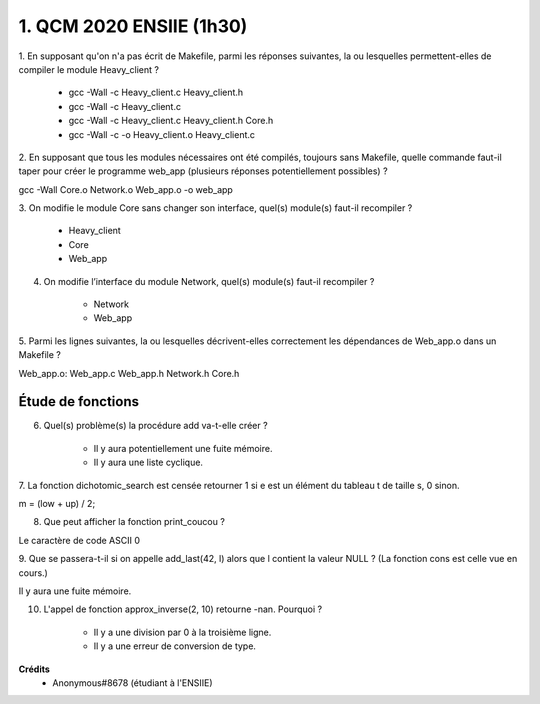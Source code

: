 =====================================
1. QCM 2020 ENSIIE (1h30)
=====================================

.. image:: https://img.shields.io/badge/correction-non%20vérifiée-red.svg?style=flat&amp;colorA=E1523D&amp;colorB=007D8A
   :alt: correction non vérifiée

1. En supposant qu'on n'a pas écrit de Makefile, parmi les réponses suivantes, la ou
lesquelles permettent-elles de compiler le module Heavy_client ?

	* gcc -Wall -c Heavy_client.c Heavy_client.h
	* gcc -Wall -c Heavy_client.c
	* gcc -Wall -c Heavy_client.c Heavy_client.h Core.h
	* gcc -Wall -c -o Heavy_client.o Heavy_client.c

2. En supposant que tous les modules nécessaires ont été compilés, toujours sans
Makefile, quelle commande faut-il taper pour créer le programme web_app
(plusieurs réponses potentiellement possibles) ?

gcc -Wall Core.o Network.o Web_app.o -o web_app

3. On modifie le module Core sans changer son interface, quel(s) module(s) faut-il
recompiler ?

	* Heavy_client
	* Core
	* Web_app

4. On modifie l’interface du module Network, quel(s) module(s) faut-il recompiler ?

	* Network
	* Web_app

5. Parmi les lignes suivantes, la ou lesquelles décrivent-elles correctement les
dépendances de Web_app.o dans un Makefile ?

Web_app.o: Web_app.c Web_app.h Network.h Core.h

Étude de fonctions
======================

6. Quel(s) problème(s) la procédure add va-t-elle créer ?

	* Il y aura potentiellement une fuite mémoire.
	* Il y aura une liste cyclique.

7. La fonction dichotomic_search est censée retourner 1 si e est un élément du
tableau t de taille s, 0 sinon.

m = (low + up) / 2;

8. Que peut afficher la fonction print_coucou ?

Le caractère de code ASCII 0

9. Que se passera-t-il si on appelle add_last(42, l) alors que l contient la valeur NULL ?
(La fonction cons est celle vue en cours.)

Il y aura une fuite mémoire.

10. L'appel de fonction approx_inverse(2, 10) retourne -nan. Pourquoi ?

	* Il y a une division par 0 à la troisième ligne.
	* Il y a une erreur de conversion de type.

**Crédits**
	* Anonymous#8678 (étudiant à l'ENSIIE)



